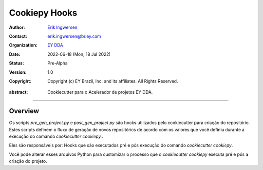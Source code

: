 Cookiepy Hooks
==============

.. Links:

.. Project authors:
.. _Erik Ingwersen: https://github.com/ingwersen-erik

.. Project Wiki:
.. _EY DDA: https://www.ey.com/en_gl/big-data-analytics

.. bibliographic fields:

:Author: `Erik Ingwersen`_
:Contact: erik.ingwersen@br.ey.com
:organization: `EY DDA`_
:date: 2022-06-18 (Mon, 18 Jul 2022)
:status: Pre-Alpha
:version: 1.0
:copyright: Copyright (c) EY Brazil, Inc. and its affiliates. All Rights Reserved.

.. meta::
   :keywords: Cookiecutter, cookiepy, Acelerador DDA
   :description lang=en: Readme dos hooks do pacote cookiepy.

:abstract:
    Cookiecutter para o Acelerador de projetos EY DDA.

-------

Overview
--------

Os scripts `pre_gen_project.py` e `post_gen_project.py` são hooks utilizados pelo cookiecutter
para criação do repositório. Estes scripts definem o fluxo de geração de novos repositórios de acordo com os valores
que você definiu durante a execução do comando `cookiecutter cookiepy.`.

Eles são responsáveis por:
Hooks que são executados pré e pós execução do comando `cookiecutter cookiepy`.

Você pode alterar esses arquivos Python para customizar o processo que o `cookiecutter cookiepy` executa
pré e pós a criação do projeto.
